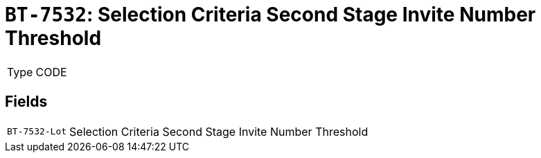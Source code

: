 = `BT-7532`: Selection Criteria Second Stage Invite Number Threshold
:navtitle: Business Terms

[horizontal]
Type:: CODE

== Fields
[horizontal]
  `BT-7532-Lot`:: Selection Criteria Second Stage Invite Number Threshold
